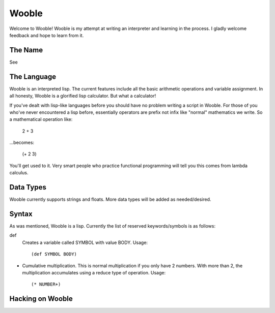 =======
Wooble
=======

Welcome to Wooble! Wooble is my attempt at writing an interpreter and learning in the process.
I gladly welcome feedback and hope to learn from it.

The Name
---------

See 

The Language
-------------

Wooble is an interpreted lisp. The current features include all the basic arithmetic operations
and variable assignment. In all honesty, Wooble is a glorified lisp calculator. But what a
calculator!

If you've dealt with lisp-like languages before you should have no problem writing a script in
Wooble. For those of you who've never encountered a lisp before, essentially operators are prefix
not infix like "normal" mathematics we write. So a mathematical operation like:

    2 + 3

...becomes:

    (+ 2 3)

You'll get used to it. Very smart people who practice functional programming will tell you this
comes from lambda calculus.

Data Types
-----------

Wooble currently supports strings and floats. More data types will be added as needed/desired.

Syntax
-------

As was mentioned, Wooble is a lisp. Currently the list of reserved keywords/symbols is as follows:

def
    Creates a variable called SYMBOL with value BODY.
    Usage::

        (def SYMBOL BODY)

*
    Cumulative multiplication. This is normal multiplication if you only have
    2 numbers. With more than 2, the multiplication accumulates using a reduce
    type of operation. Usage::

        (* NUMBER+)

Hacking on Wooble
------------------




